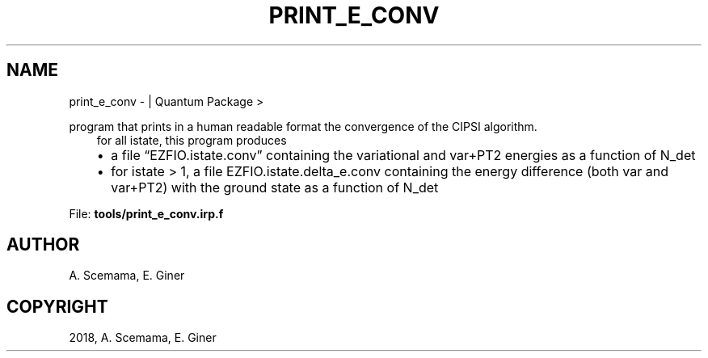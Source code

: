 .\" Man page generated from reStructuredText.
.
.TH "PRINT_E_CONV" "1" "Jan 16, 2019" "2.0" "Quantum Package"
.SH NAME
print_e_conv \-  | Quantum Package >
.
.nr rst2man-indent-level 0
.
.de1 rstReportMargin
\\$1 \\n[an-margin]
level \\n[rst2man-indent-level]
level margin: \\n[rst2man-indent\\n[rst2man-indent-level]]
-
\\n[rst2man-indent0]
\\n[rst2man-indent1]
\\n[rst2man-indent2]
..
.de1 INDENT
.\" .rstReportMargin pre:
. RS \\$1
. nr rst2man-indent\\n[rst2man-indent-level] \\n[an-margin]
. nr rst2man-indent-level +1
.\" .rstReportMargin post:
..
.de UNINDENT
. RE
.\" indent \\n[an-margin]
.\" old: \\n[rst2man-indent\\n[rst2man-indent-level]]
.nr rst2man-indent-level -1
.\" new: \\n[rst2man-indent\\n[rst2man-indent-level]]
.in \\n[rst2man-indent\\n[rst2man-indent-level]]u
..
.sp
program that prints in a human readable format the convergence of the CIPSI algorithm.
.INDENT 0.0
.INDENT 3.5
for all istate, this program produces
.INDENT 0.0
.IP \(bu 2
a file “EZFIO.istate.conv” containing the variational and var+PT2 energies as a function of N_det
.IP \(bu 2
for istate > 1, a file EZFIO.istate.delta_e.conv containing the energy difference (both var and var+PT2) with the ground state as a function of N_det
.UNINDENT
.UNINDENT
.UNINDENT
.sp
File: \fBtools/print_e_conv.irp.f\fP
.SH AUTHOR
A. Scemama, E. Giner
.SH COPYRIGHT
2018, A. Scemama, E. Giner
.\" Generated by docutils manpage writer.
.
